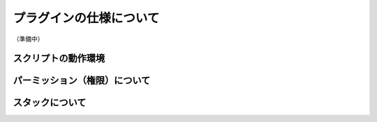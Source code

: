 .. _plugin_specification:

プラグインの仕様について
##################################################
（準備中）

スクリプトの動作環境
**************************************************

パーミッション（権限）について
**************************************************

スタックについて
**************************************************



